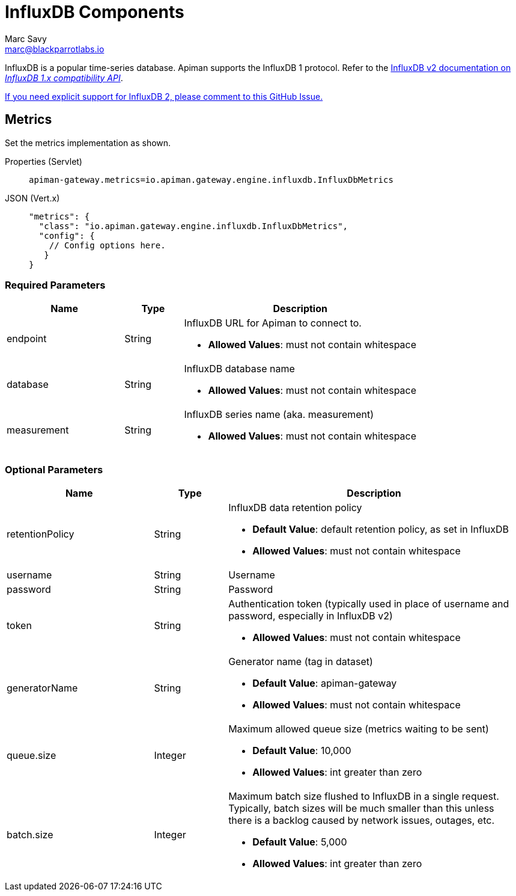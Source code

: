 = InfluxDB Components
Marc Savy <marc@blackparrotlabs.io>

InfluxDB is a popular time-series database.
Apiman supports the InfluxDB 1 protocol.
Refer to the https://docs.influxdata.com/influxdb/v2.3/reference/api/influxdb-1x/#[InfluxDB v2 documentation on _InfluxDB 1.x compatibility API_].

https://github.com/apiman/apiman/issues/2264[If you need explicit support for InfluxDB 2, please comment to this GitHub Issue.]

== Metrics

Set the metrics implementation as shown.

[tabs]
====
Properties (Servlet)::
+
--
[source,properties]
----
apiman-gateway.metrics=io.apiman.gateway.engine.influxdb.InfluxDbMetrics
----
--
JSON (Vert.x)::
+
--
[source,json5]
----
"metrics": {
  "class": "io.apiman.gateway.engine.influxdb.InfluxDbMetrics",
  "config": {
    // Config options here.
   }
}
----
--
====

=== Required Parameters

[cols="2,1,4", options="header"]
|===

| Name
| Type
| Description

| endpoint
| String
a| InfluxDB URL for Apiman to connect to.

* *Allowed Values*: must not contain whitespace

| database
| String
a| InfluxDB database name

* *Allowed Values*: must not contain whitespace

| measurement
| String
a| InfluxDB series name (aka. measurement)

* *Allowed Values*: must not contain whitespace

|===

=== Optional Parameters

[cols="2,1,4", options="header"]
|===

| Name
| Type
| Description

| retentionPolicy
| String
a| InfluxDB data retention policy

* *Default Value*: default retention policy, as set in InfluxDB
* *Allowed Values*: must not contain whitespace

| username
| String
a| Username

| password
| String
a| Password

| token
| String
a| Authentication token (typically used in place of username and password, especially in InfluxDB v2)

* *Allowed Values*: must not contain whitespace

| generatorName
| String
a| Generator name (tag in dataset)

* *Default Value*: apiman-gateway
* *Allowed Values*: must not contain whitespace

| queue.size
| Integer
a| Maximum allowed queue size (metrics waiting to be sent)

* *Default Value*: 10,000
* *Allowed Values*: int greater than zero

| batch.size
| Integer
a| Maximum batch size flushed to InfluxDB in a single request. Typically, batch sizes will be much smaller than this unless there is a backlog caused by network issues, outages, etc.

* *Default Value*: 5,000
* *Allowed Values*: int greater than zero

|===
